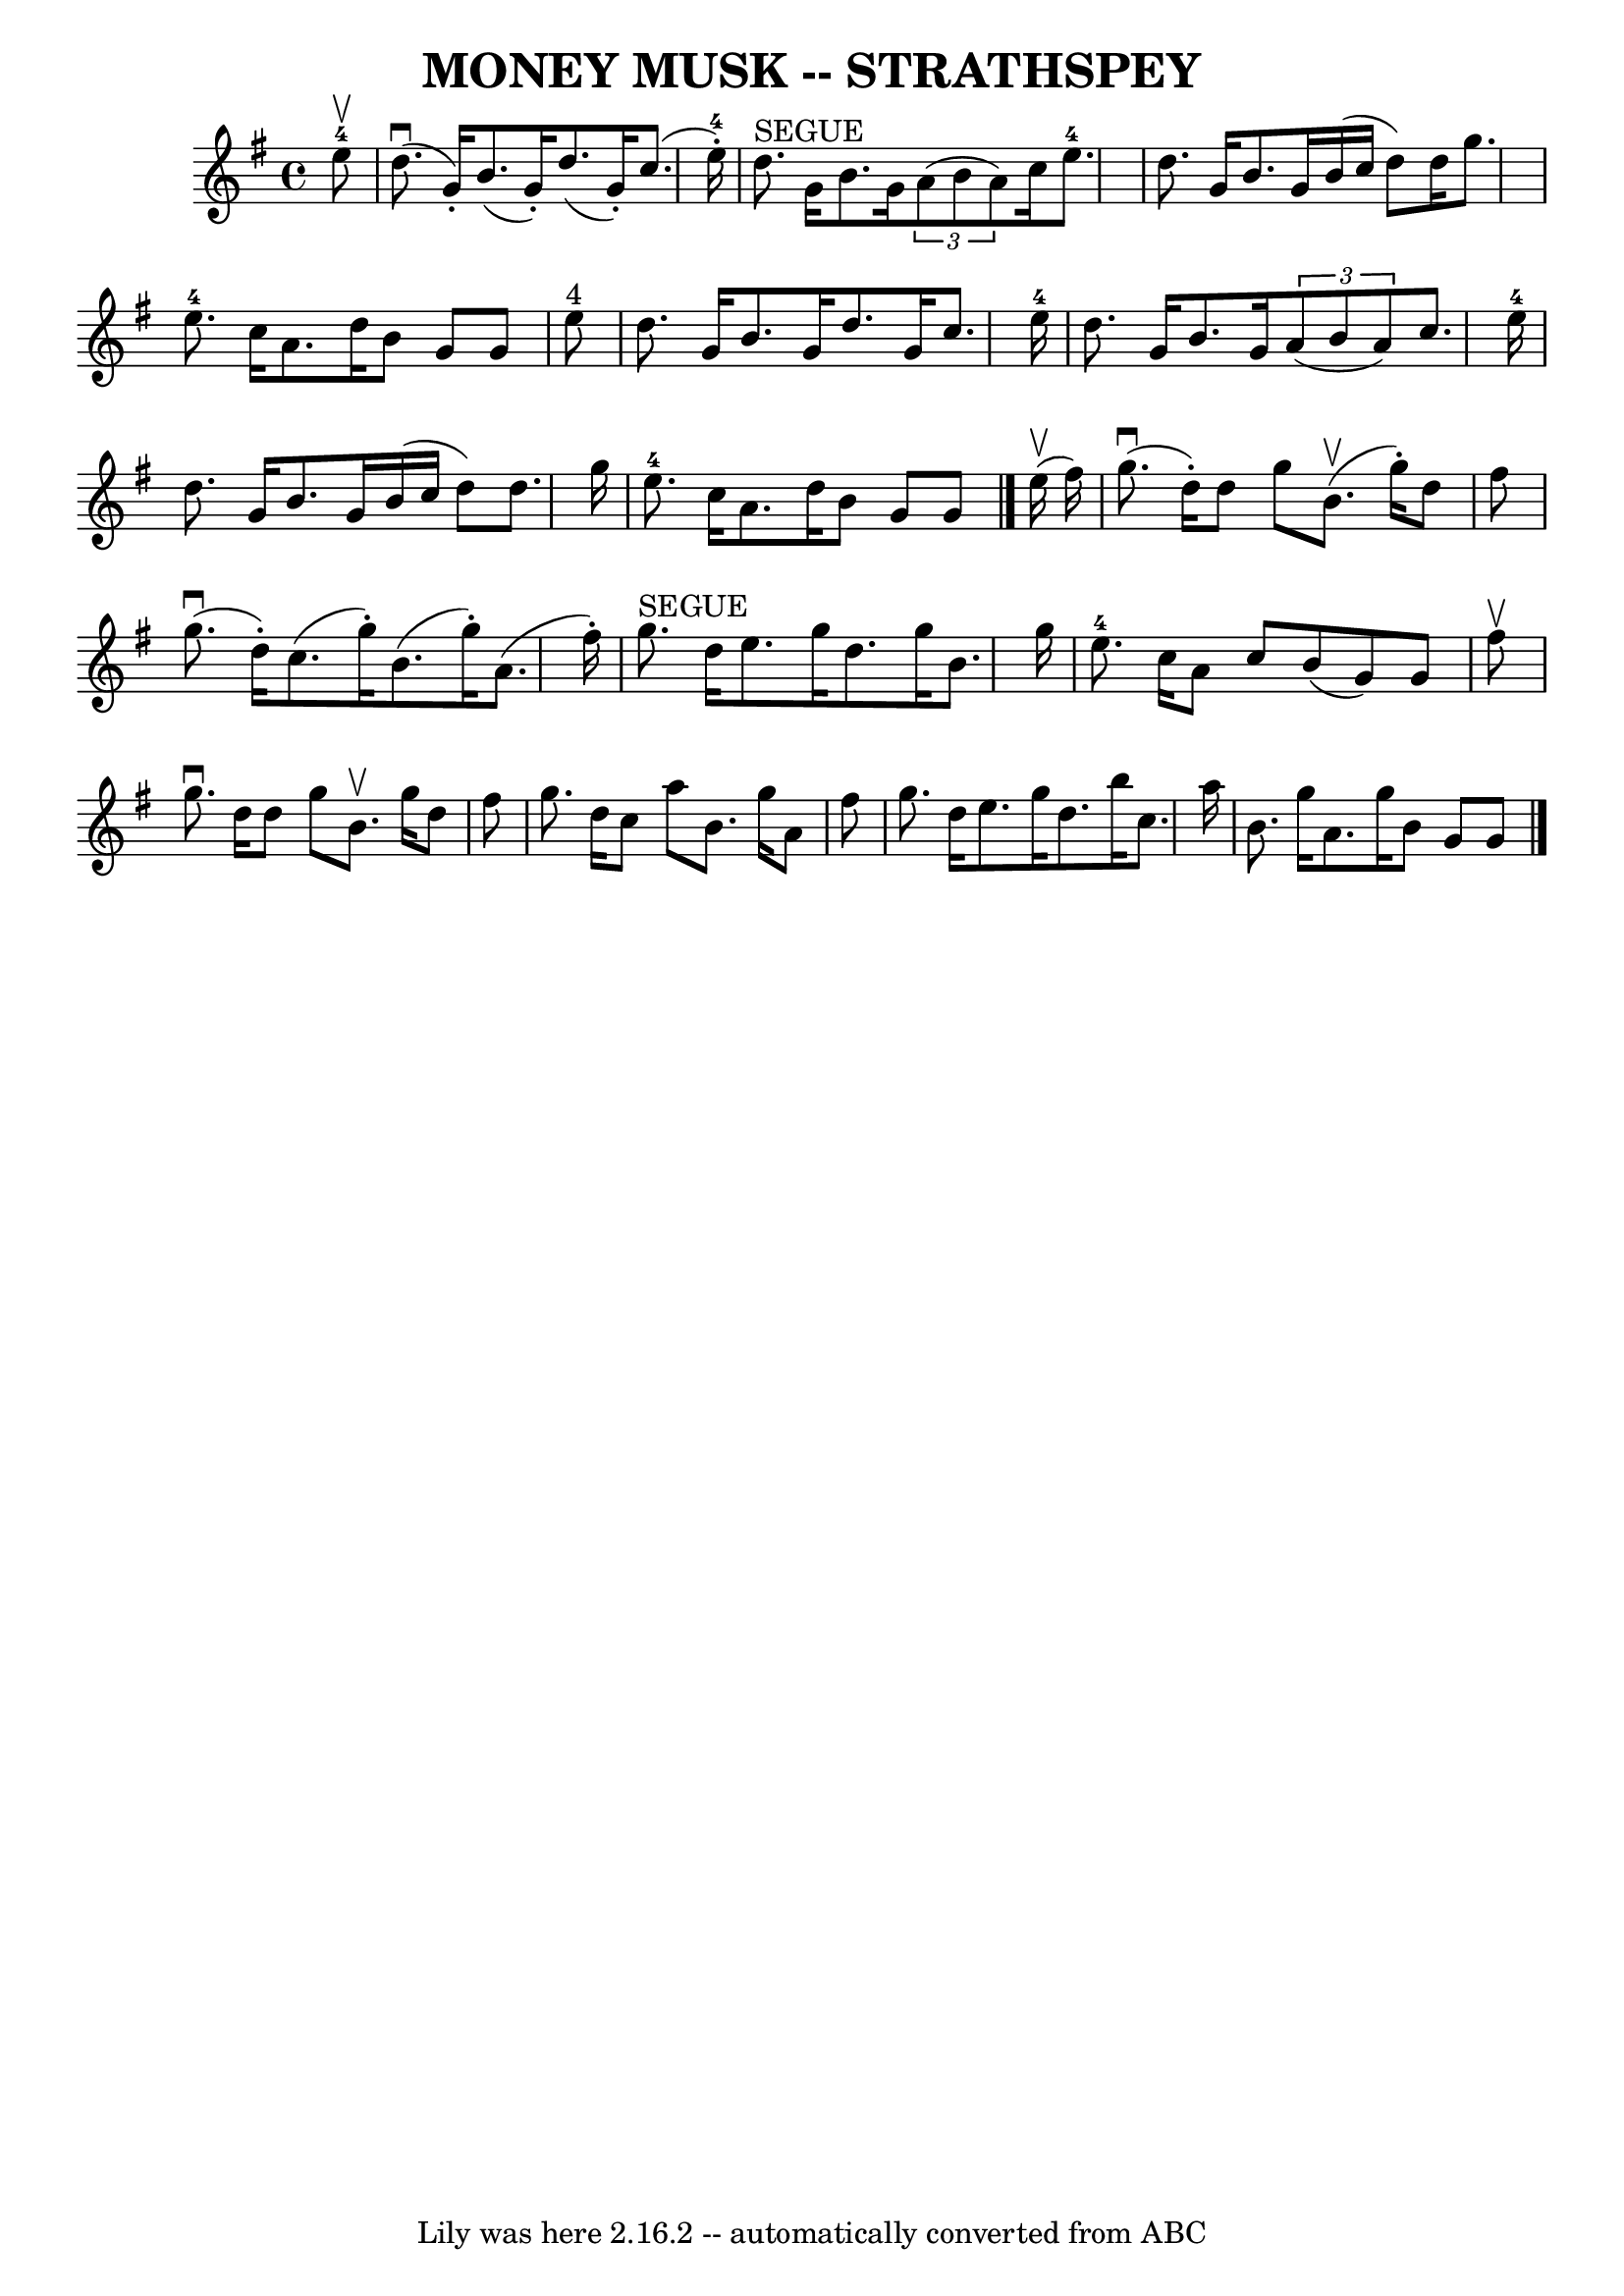 \version "2.7.40"
\header {
	book = "Ryan's Mammoth Collection of Fiddle Tunes"
	crossRefNumber = "1"
	footnotes = ""
	tagline = "Lily was here 2.16.2 -- automatically converted from ABC"
	title = "MONEY MUSK -- STRATHSPEY"
}
voicedefault =  {
\set Score.defaultBarType = "empty"

 \override Staff.TimeSignature #'style = #'C
 \time 4/4 \key a \dorian     e''8-4^\upbow       \bar "|"     d''8. 
(^\downbow   g'16 -. -)   b'8. (   g'16 -. -)   d''8. (   g'16 -. -)   c''8. (  
 e''16-4-. -)   \bar "|"     d''8. ^"SEGUE"   g'16    b'8.    g'16    
\times 2/3 {   a'8 (   b'8    a'8  -) }   c''16    e''8.-4       \bar "|"   
d''8.    g'16    b'8.    g'16    b'16 (   c''16    d''8  -)   d''16    g''8.    
\bar "|"     e''8.-4   c''16    a'8.    d''16    b'8    g'8    g'8    e''8 
^"4"   \bar "|"     \bar "|"   d''8.    g'16    b'8.    g'16    d''8.    g'16   
 c''8.    e''16-4   \bar "|"   d''8.    g'16    b'8.    g'16    \times 2/3 { 
  a'8 (   b'8    a'8  -) }   c''8.    e''16-4       \bar "|"   d''8.    g'16 
   b'8.    g'16    b'16 (   c''16    d''8  -)   d''8.    g''16    \bar "|"     
e''8.-4   c''16    a'8.    d''16    b'8    g'8    g'8    \bar "|."       
e''16 (^\upbow   fis''16  -)       \bar "|"     g''8. (^\downbow   d''16 -. -)  
 d''8    g''8      b'8. (^\upbow   g''16 -. -)   d''8    fis''8    \bar "|"     
g''8. (^\downbow   d''16 -. -)   c''8. (   g''16 -. -)   b'8. (   g''16 -. -)   
a'8. (   fis''16 -. -)       \bar "|"     g''8. ^"SEGUE"   d''16    e''8.    
g''16    d''8.    g''16    b'8.    g''16    \bar "|"     e''8.-4   c''16    
a'8    c''8    b'8 (   g'8  -)   g'8    fis''8 ^\upbow   \bar "|"     \bar "|"  
 g''8. ^\downbow   d''16    d''8    g''8    b'8. ^\upbow   g''16    d''8    
fis''8    \bar "|"   g''8.    d''16    c''8    a''8    b'8.    g''16    a'8    
fis''8        \bar "|"   g''8.    d''16    e''8.    g''16    d''8.    b''16    
c''8.    a''16    \bar "|"   b'8.    g''16    a'8.    g''16    b'8    g'8    
g'8    \bar "|."   
}

\score{
    <<

	\context Staff="default"
	{
	    \voicedefault 
	}

    >>
	\layout {
	}
	\midi {}
}
